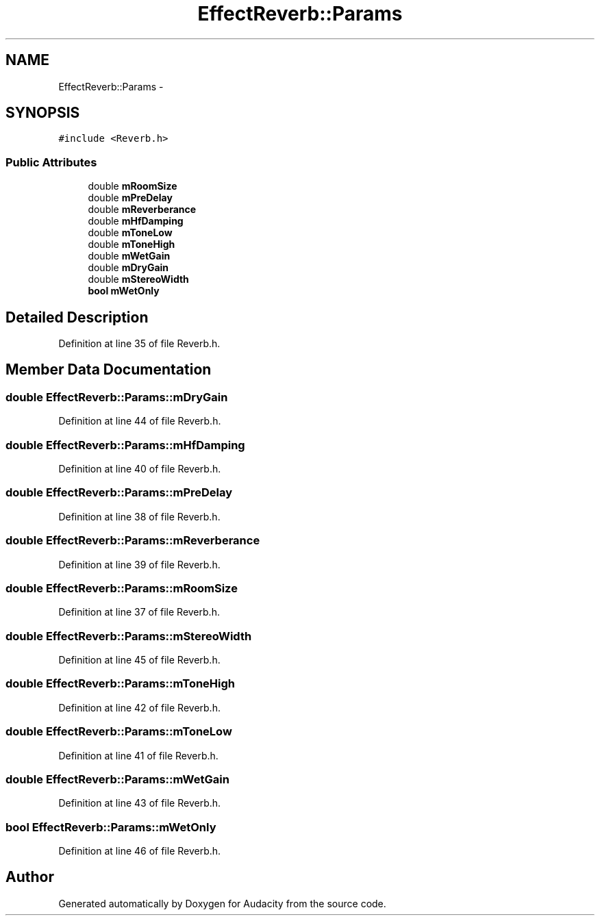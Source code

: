 .TH "EffectReverb::Params" 3 "Thu Apr 28 2016" "Audacity" \" -*- nroff -*-
.ad l
.nh
.SH NAME
EffectReverb::Params \- 
.SH SYNOPSIS
.br
.PP
.PP
\fC#include <Reverb\&.h>\fP
.SS "Public Attributes"

.in +1c
.ti -1c
.RI "double \fBmRoomSize\fP"
.br
.ti -1c
.RI "double \fBmPreDelay\fP"
.br
.ti -1c
.RI "double \fBmReverberance\fP"
.br
.ti -1c
.RI "double \fBmHfDamping\fP"
.br
.ti -1c
.RI "double \fBmToneLow\fP"
.br
.ti -1c
.RI "double \fBmToneHigh\fP"
.br
.ti -1c
.RI "double \fBmWetGain\fP"
.br
.ti -1c
.RI "double \fBmDryGain\fP"
.br
.ti -1c
.RI "double \fBmStereoWidth\fP"
.br
.ti -1c
.RI "\fBbool\fP \fBmWetOnly\fP"
.br
.in -1c
.SH "Detailed Description"
.PP 
Definition at line 35 of file Reverb\&.h\&.
.SH "Member Data Documentation"
.PP 
.SS "double EffectReverb::Params::mDryGain"

.PP
Definition at line 44 of file Reverb\&.h\&.
.SS "double EffectReverb::Params::mHfDamping"

.PP
Definition at line 40 of file Reverb\&.h\&.
.SS "double EffectReverb::Params::mPreDelay"

.PP
Definition at line 38 of file Reverb\&.h\&.
.SS "double EffectReverb::Params::mReverberance"

.PP
Definition at line 39 of file Reverb\&.h\&.
.SS "double EffectReverb::Params::mRoomSize"

.PP
Definition at line 37 of file Reverb\&.h\&.
.SS "double EffectReverb::Params::mStereoWidth"

.PP
Definition at line 45 of file Reverb\&.h\&.
.SS "double EffectReverb::Params::mToneHigh"

.PP
Definition at line 42 of file Reverb\&.h\&.
.SS "double EffectReverb::Params::mToneLow"

.PP
Definition at line 41 of file Reverb\&.h\&.
.SS "double EffectReverb::Params::mWetGain"

.PP
Definition at line 43 of file Reverb\&.h\&.
.SS "\fBbool\fP EffectReverb::Params::mWetOnly"

.PP
Definition at line 46 of file Reverb\&.h\&.

.SH "Author"
.PP 
Generated automatically by Doxygen for Audacity from the source code\&.
